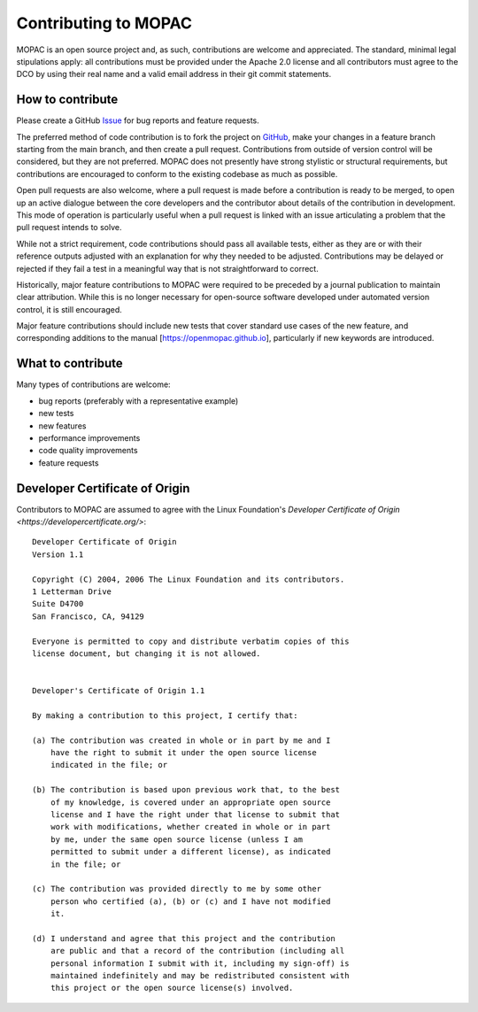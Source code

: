=====================
Contributing to MOPAC
=====================

MOPAC is an open source project and, as such, contributions are welcome and appreciated.
The standard, minimal legal stipulations apply: all contributions must be provided under
the Apache 2.0 license and all contributors must agree to the DCO by using their real name
and a valid email address in their git commit statements.

How to contribute
=================

Please create a GitHub `Issue <https://github.com/openmopac/mopac/issues/new>`_ for bug
reports and feature requests.

The preferred method of code contribution is to fork the project on
`GitHub <https://github.com/openmopac/mopac>`_, make your changes in a feature branch
starting from the main branch, and then create a pull request. Contributions from outside
of version control will be considered, but they are not preferred. MOPAC does not presently
have strong stylistic or structural requirements, but contributions are encouraged to
conform to the existing codebase as much as possible.

Open pull requests are also welcome, where a pull request is made before a contribution
is ready to be merged, to open up an active dialogue between the core developers and the
contributor about details of the contribution in development. This mode of operation is
particularly useful when a pull request is linked with an issue articulating a problem
that the pull request intends to solve.

While not a strict requirement, code contributions should pass all available tests,
either as they are or with their reference outputs adjusted with an explanation
for why they needed to be adjusted. Contributions may be delayed or rejected if they
fail a test in a meaningful way that is not straightforward to correct.

Historically, major feature contributions to MOPAC were required to be preceded by a journal
publication to maintain clear attribution. While this is no longer necessary for open-source
software developed under automated version control, it is still encouraged.

Major feature contributions should include new tests that cover standard use cases of the
new feature, and corresponding additions to the manual [https://openmopac.github.io],
particularly if new keywords are introduced.

What to contribute
==================

Many types of contributions are welcome:

- bug reports (preferably with a representative example)
- new tests
- new features
- performance improvements
- code quality improvements
- feature requests

Developer Certificate of Origin
===============================

Contributors to MOPAC are assumed to agree with the Linux Foundation's 
`Developer Certificate of Origin <https://developercertificate.org/>`::

    Developer Certificate of Origin
    Version 1.1
    
    Copyright (C) 2004, 2006 The Linux Foundation and its contributors.
    1 Letterman Drive
    Suite D4700
    San Francisco, CA, 94129
    
    Everyone is permitted to copy and distribute verbatim copies of this
    license document, but changing it is not allowed.
    
    
    Developer's Certificate of Origin 1.1
    
    By making a contribution to this project, I certify that:
    
    (a) The contribution was created in whole or in part by me and I
        have the right to submit it under the open source license
        indicated in the file; or
    
    (b) The contribution is based upon previous work that, to the best
        of my knowledge, is covered under an appropriate open source
        license and I have the right under that license to submit that
        work with modifications, whether created in whole or in part
        by me, under the same open source license (unless I am
        permitted to submit under a different license), as indicated
        in the file; or
    
    (c) The contribution was provided directly to me by some other
        person who certified (a), (b) or (c) and I have not modified
        it.
    
    (d) I understand and agree that this project and the contribution
        are public and that a record of the contribution (including all
        personal information I submit with it, including my sign-off) is
        maintained indefinitely and may be redistributed consistent with
        this project or the open source license(s) involved.

